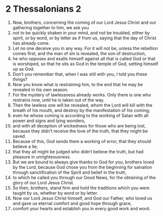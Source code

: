 ﻿
* 2 Thessalonians 2
1. Now, brothers, concerning the coming of our Lord Jesus Christ and our gathering together to him, we ask you 
2. not to be quickly shaken in your mind, and not be troubled, either by spirit, or by word, or by letter as if from us, saying that the day of Christ has already come. 
3. Let no one deceive you in any way. For it will not be, unless the rebellion comes first, and the man of sin is revealed, the son of destruction, 
4. he who opposes and exalts himself against all that is called God or that is worshiped, so that he sits as God in the temple of God, setting himself up as God. 
5. Don’t you remember that, when I was still with you, I told you these things? 
6. Now you know what is restraining him, to the end that he may be revealed in his own season. 
7. For the mystery of lawlessness already works. Only there is one who restrains now, until he is taken out of the way. 
8. Then the lawless one will be revealed, whom the Lord will kill with the breath of his mouth, and destroy by the manifestation of his coming; 
9. even he whose coming is according to the working of Satan with all power and signs and lying wonders, 
10. and with all deception of wickedness for those who are being lost, because they didn’t receive the love of the truth, that they might be saved. 
11. Because of this, God sends them a working of error, that they should believe a lie; 
12. that they all might be judged who didn’t believe the truth, but had pleasure in unrighteousness. 
13. But we are bound to always give thanks to God for you, brothers loved by the Lord, because God chose you from the beginning for salvation through sanctification of the Spirit and belief in the truth, 
14. to which he called you through our Good News, for the obtaining of the glory of our Lord Jesus Christ. 
15. So then, brothers, stand firm and hold the traditions which you were taught by us, whether by word or by letter. 
16. Now our Lord Jesus Christ himself, and God our Father, who loved us and gave us eternal comfort and good hope through grace, 
17. comfort your hearts and establish you in every good work and word. 
